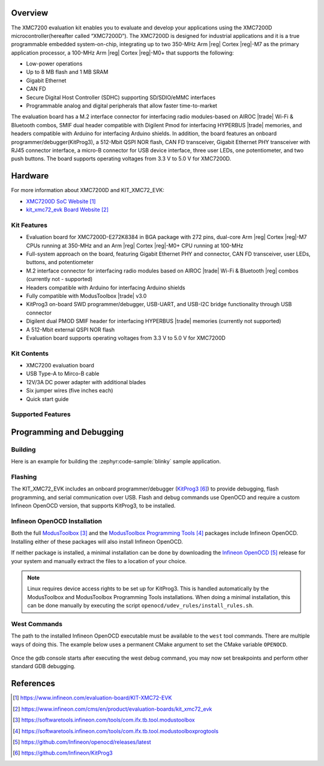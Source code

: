 .. zephyr:board:: kit_xmc72_evk

Overview
********

The XMC7200 evaluation kit enables you to evaluate and develop your applications using the XMC7200D
microcontroller(hereafter called “XMC7200D”). The XMC7200D is designed for industrial applications
and it is a true programmable embedded system-on-chip, integrating up to two 350-MHz Arm |reg| Cortex |reg|-M7
as the primary application processor, a 100-MHz Arm |reg| Cortex |reg|-M0+ that supports the following:

- Low-power operations
- Up to 8 MB flash and 1 MB SRAM
- Gigabit Ethernet
- CAN FD
- Secure Digital Host Controller (SDHC) supporting SD/SDIO/eMMC interfaces
- Programmable analog and digital peripherals that allow faster time-to-market

The evaluation board has a M.2 interface connector for interfacing radio modules-based on
AIROC |trade| Wi-Fi & Bluetooth combos, SMIF dual header compatible with Digilent Pmod for interfacing
HYPERBUS |trade| memories, and headers compatible with Arduino for interfacing Arduino shields.
In addition, the board features an onboard programmer/debugger(KitProg3), a 512-Mbit QSPI NOR flash,
CAN FD transceiver, Gigabit Ethernet PHY transceiver with RJ45 connector interface, a micro-B
connector for USB device interface, three user LEDs, one potentiometer, and two push buttons.
The board supports operating voltages from 3.3 V to 5.0 V for XMC7200D.

Hardware
********

For more information about XMC7200D and KIT_XMC72_EVK:

- `XMC7200D SoC Website`_
- `kit_xmc72_evk Board Website`_

Kit Features
=============

- Evaluation board for XMC7200D-E272K8384 in BGA package with 272 pins, dual-core Arm |reg| Cortex |reg|-M7 CPUs running at 350-MHz and an Arm |reg| Cortex |reg|-M0+ CPU running at 100-MHz
- Full-system approach on the board, featuring Gigabit Ethernet PHY and connector, CAN FD transceiver, user LEDs, buttons, and potentiometer
- M.2 interface connector for interfacing radio modules based on AIROC |trade| Wi-Fi & Bluetooth |reg| combos (currently not - supported)
- Headers compatible with Arduino for interfacing Arduino shields
- Fully compatible with ModusToolbox |trade| v3.0
- KitProg3 on-board SWD programmer/debugger, USB-UART, and USB-I2C bridge functionality through USB connector
- Digilent dual PMOD SMIF header for interfacing HYPERBUS |trade| memories (currently not supported)
- A 512-Mbit external QSPI NOR flash
- Evaluation board supports operating voltages from 3.3 V to 5.0 V for XMC7200D

Kit Contents
=============

- XMC7200 evaluation board
- USB Type-A to Mirco-B cable
- 12V/3A DC power adapter with additional blades
- Six jumper wires (five inches each)
- Quick start guide

Supported Features
==================

.. zephyr:board-supported-hw::

Programming and Debugging
*************************

.. zephyr:board-supported-runners::

Building
========

Here is an example for building the :zephyr:code-sample:`blinky` sample application.

.. zephyr-app-commands::
   :zephyr-app: samples/basic/blinky
   :board: kit_xmc72_evk
   :goals: build

Flashing
========

The KIT_XMC72_EVK includes an onboard programmer/debugger (`KitProg3`_) to provide debugging, flash programming, and serial communication over USB. Flash and debug commands use OpenOCD and require a custom Infineon OpenOCD version, that supports KitProg3, to be installed.

Infineon OpenOCD Installation
=============================

Both the full `ModusToolbox`_ and the `ModusToolbox Programming Tools`_ packages include Infineon OpenOCD.
Installing either of these packages will also install Infineon OpenOCD.

If neither package is installed, a minimal installation can be done by downloading the `Infineon OpenOCD`_ release for your system and manually extract the files to a location of your choice.

.. note:: Linux requires device access rights to be set up for KitProg3. This is handled automatically by the ModusToolbox and ModusToolbox Programming Tools installations. When doing a minimal installation, this can be done manually by executing the script ``openocd/udev_rules/install_rules.sh``.

West Commands
=============

The path to the installed Infineon OpenOCD executable must be available to the ``west`` tool commands. There are multiple ways of doing this. The example below uses a permanent CMake argument to set the CMake variable ``OPENOCD``.

   .. tabs::
      .. group-tab:: Windows

         .. code-block:: shell

            # Run west config once to set permanent CMake argument
            west config build.cmake-args -- -DOPENOCD=path/to/infineon/openocd/bin/openocd.exe

            # Do a pristine build once after setting CMake argument
            west build -b kit_xmc72_evk -p always samples/basic/blinky

            west flash
            west debug

      .. group-tab:: Linux

         .. code-block:: shell

            # Run west config once to set permanent CMake argument
            west config build.cmake-args -- -DOPENOCD=path/to/infineon/openocd/bin/openocd

            # Do a pristine build once after setting CMake argument
            west build -b kit_xmc72_evk -p always samples/basic/blinky

            west flash
            west debug

Once the gdb console starts after executing the west debug command, you may now set breakpoints and perform other standard GDB debugging.

References
**********

.. target-notes::

.. _XMC7200D SoC Website:
    https://www.infineon.com/evaluation-board/KIT-XMC72-EVK

.. _kit_xmc72_evk Board Website:
    https://www.infineon.com/cms/en/product/evaluation-boards/kit_xmc72_evk

.. _ModusToolbox:
    https://softwaretools.infineon.com/tools/com.ifx.tb.tool.modustoolbox

.. _ModusToolbox Programming Tools:
    https://softwaretools.infineon.com/tools/com.ifx.tb.tool.modustoolboxprogtools

.. _Infineon OpenOCD:
    https://github.com/Infineon/openocd/releases/latest

.. _KitProg3:
    https://github.com/Infineon/KitProg3
